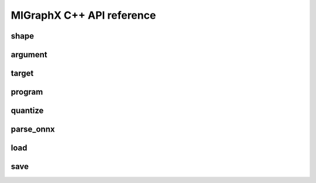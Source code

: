 .. meta::
   :description: MIGraphX C++ API reference
   :keywords: MIGraphX, ROCm, C++, API, reference, development, developer

.. _cpp-api-reference:

============================
MIGraphX C++ API reference
============================

shape
-----

.. doxygenenum:: migraphx_shape_datatype_t

.. doxygenstruct:: migraphx::shape
   :members:
   :undoc-members:

argument
--------

.. doxygenstruct:: migraphx::argument
   :members:
   :undoc-members:

target
------

.. doxygenstruct:: migraphx::target
   :members:
   :undoc-members:

program
-------

.. doxygenstruct:: migraphx::program_parameter_shapes
   :members:
   :undoc-members:

.. doxygenstruct:: migraphx::program_parameters
   :members:
   :undoc-members:

.. doxygenstruct:: migraphx_compile_options
   :members:
   :undoc-members:

.. doxygenstruct:: migraphx::program
   :members:
   :undoc-members:

quantize
--------

.. doxygenstruct:: migraphx::quantize_op_names
   :members:
   :undoc-members:

.. doxygenfunction:: migraphx::quantize_fp16(const program&)

.. doxygenfunction:: migraphx::quantize_fp16(const program&, const quantize_op_names&)

.. doxygenfunction:: migraphx::quantize_bf16(const program&)

.. doxygenstruct:: migraphx::quantize_int8_options
   :members:
   :undoc-members:

.. doxygenfunction::migraphx::quantize_int8

parse_onnx
----------

.. doxygenstruct:: migraphx::onnx_options
   :members:
   :undoc-members:

.. doxygenfunction:: migraphx::parse_onnx(const char *)

.. doxygenfunction:: migraphx::parse_onnx(const char *, const migraphx::onnx_options&)

.. doxygenfunction:: migraphx::parse_onnx_buffer(const std::string&)

.. doxygenfunction:: migraphx::parse_onnx_buffer(const std::string&, const migraphx::onnx_options&)

.. doxygenfunction:: migraphx::parse_onnx_buffer(const void *, size_t)

.. doxygenfunction:: migraphx::parse_onnx_buffer(const void *, size_t, const migraphx::onnx_options&)

load
----

.. doxygenstruct:: migraphx::file_options
   :members:
   :undoc-members:

.. doxygenfunction:: migraphx::load(const char *)

.. doxygenfunction:: migraphx::load(const char *, const file_options&)

save
----

.. doxygenfunction:: migraphx::save(const program&, const char *)

.. doxygenfunction:: migraphx::save(const program&, const char *, const file_options&)

